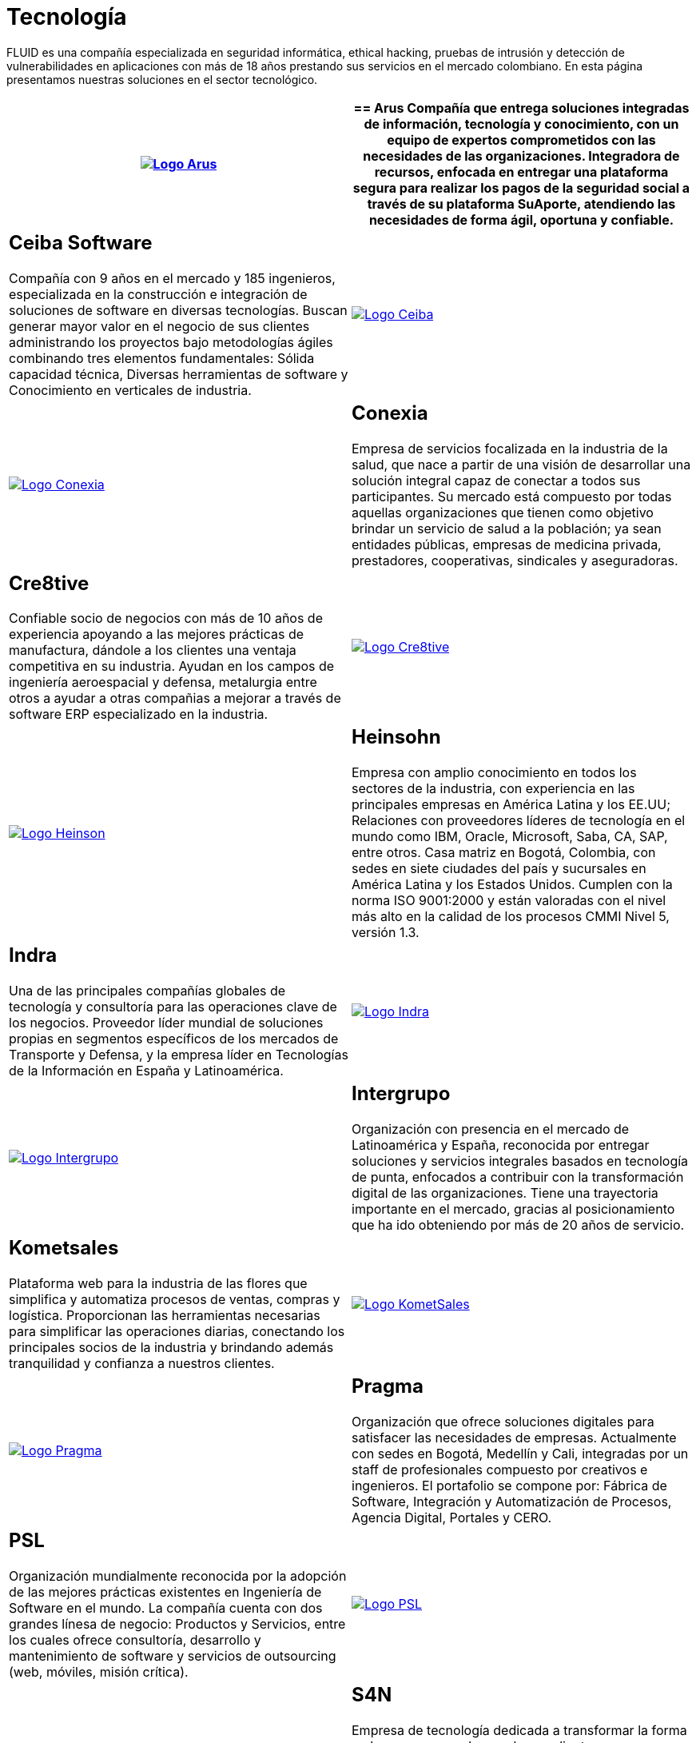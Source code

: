 :slug: clientes/tecnologia/
:category: clientes
:description: FLUID es una compañía especializada en seguridad informática, ethical hacking, pruebas de intrusión y detección de vulnerabilidades en aplicaciones con más de 18 años prestando sus servicios en el mercado colombiano. En esta página presentamos nuestras soluciones en el sector tecnológico.
:keywords: FLUID, Tecnología, Información, Seguridad, Pentesting, Clientes.
:translate: customers/technology/

= Tecnología

{description}

[role="tb-alt"]
[cols=2, frame="none"]
|====
^.^a|image:logo-arus.png[alt="Logo Arus",link="https://www.arus.com.co/"]

a|== Arus

Compañía que entrega soluciones integradas
de información, tecnología y conocimiento,
con un equipo de expertos
comprometidos con las necesidades de las organizaciones.
Integradora de recursos, enfocada en entregar una plataforma segura
para realizar los pagos de la seguridad social
a través de su plataforma SuAporte,
atendiendo las necesidades de forma ágil, oportuna y confiable.

a|== Ceiba Software

Compañía con +9+ años en el mercado y +185+ ingenieros,
especializada en la construcción
e integración de soluciones de software  en diversas tecnologías.
Buscan generar mayor valor en el negocio de sus clientes
administrando los proyectos bajo metodologías ágiles
combinando tres elementos fundamentales:
Sólida capacidad técnica,
Diversas herramientas de software
y Conocimiento en verticales de industria.

^.^a|image:logo-ceiba.png[alt="Logo Ceiba",link="https://www.ceiba.com.co/es"]

^.^a|image:logo-conexia.png[alt="Logo Conexia",link="http://conexia.com/es/index.html"]

a|== Conexia

Empresa de servicios focalizada en la industria de la salud,
que nace a partir de una visión de desarrollar una solución integral
capaz de conectar a todos sus participantes.
Su mercado está compuesto por todas aquellas organizaciones
que tienen como objetivo brindar un servicio de salud a la población;
ya sean entidades públicas, empresas de medicina privada,
prestadores, cooperativas, sindicales y aseguradoras.

a|== Cre8tive

Confiable socio de negocios con más de +10+ años de experiencia
apoyando a las mejores prácticas de manufactura,
dándole a los clientes una ventaja competitiva en su industria.
Ayudan en los campos de ingeniería aeroespacial y defensa, metalurgia
entre otros a ayudar a otras compañias a mejorar
a través de software +ERP+ especializado en la industria.

^.^a|image:logo-creative.png[alt="Logo Cre8tive",link="http://www.ctnd.com/"]

^.^a|image:logo-heinson.png[alt="Logo Heinson",link="https://www.heinsohn.com.co"]

a|== Heinsohn

Empresa con amplio conocimiento en todos los sectores de la industria,
con experiencia en las principales empresas en América Latina y los EE.UU;
Relaciones con proveedores líderes de tecnología en el mundo como IBM,
Oracle, Microsoft, Saba, CA, SAP, entre otros.
Casa matriz en Bogotá, Colombia, con sedes en siete ciudades del país
y sucursales en América Latina y los Estados Unidos.
Cumplen con la norma ISO 9001:2000
y están valoradas con el nivel más alto
en la calidad de los procesos CMMI Nivel +5+, versión 1.3.

a|== Indra

Una de las principales compañías globales de tecnología y consultoría
para las operaciones clave de los negocios.
Proveedor líder mundial de soluciones propias en segmentos específicos
de los mercados de Transporte y Defensa,
y la empresa líder en Tecnologías de la Información en España y Latinoamérica.

^.^a|image:logo-indra.png[alt="Logo Indra",link="https://www.indracompany.com/"]

^.^a|image:logo-intergrupo.png[alt="Logo Intergrupo",link="http://www.intergrupo.com/"]

a|== Intergrupo

Organización con presencia en el mercado de Latinoamérica y España,
reconocida por entregar soluciones y servicios integrales
basados en tecnología de punta,
enfocados a contribuir con la transformación digital de las organizaciones.
Tiene una trayectoria importante en el mercado,
gracias al posicionamiento que ha ido obteniendo
por más de 20 años de servicio.

a|== Kometsales

Plataforma web para la industria de las flores que simplifica
y automatiza procesos de ventas, compras y logística.
Proporcionan las herramientas necesarias
para simplificar las operaciones diarias,
conectando los principales socios de la industria
y brindando además tranquilidad y confianza a nuestros clientes.

^.^a|image:logo-komet.png[alt="Logo KometSales",link="https://www.kometsales.com/"]

^.^a|image:logo-pragma.png[alt="Logo Pragma",link="http://www.pragma.com.co/"]

a|== Pragma

Organización que ofrece soluciones digitales
para satisfacer las necesidades de empresas.
Actualmente con sedes en Bogotá, Medellín y Cali,
integradas por un staff de profesionales compuesto por creativos e ingenieros.
El portafolio se compone por:
Fábrica de Software, Integración y Automatización de Procesos,
Agencia Digital, Portales y +CERO+.

a|== PSL

Organización mundialmente reconocida
por la adopción de las mejores prácticas existentes
en Ingeniería de Software en el mundo.
La compañía cuenta con dos grandes línesa de negocio:
Productos y Servicios, entre los cuales ofrece consultoría, desarrollo
y mantenimiento de software y servicios de outsourcing
(web, móviles, misión crítica).

^.^a|image:logo-psl.png[alt="Logo PSL",link="http://www.psl.com.co/"]

^.^a|image:logo-s4n.png[alt="Logo S4N",link="http://s4n.co/"]

a|== S4N

Empresa de tecnología dedicada a transformar
la forma en la que opera cada uno de sus clientes,
implementando soluciones de software que superen desafíos de negocios
y tengan foco absoluto en la creación de valor.
Proveedores de servicios de tecnología que busca transformar las organizaciones
y mejorar la vida de la gente
mediante el aprovechamiento de las tecnologías y las nuevas tendencias.

a|== VM2020

Organización con tecnología en las áreas
de recuperación de desastres y resistencia cibernética.
Con +VM2020+ se pueden aumentar los niveles de preparación,
validar planes de respuesta a incidentes en condiciones reales,
alinear la continuidad del negocio y las prácticas cibernéticas,
cumplir con los requisitos de cumplimiento
y obtener tiempos de recuperación confiables y predecibles.

^.^a|image:logo-vm.png[alt="Logo VM2020",link="https://www.vm2020.com/"]

|====

